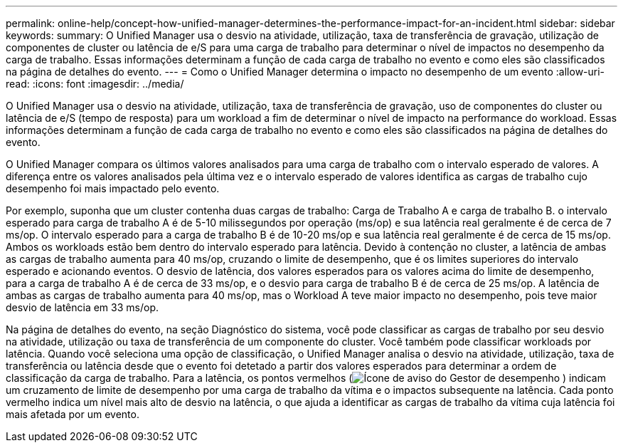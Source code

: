 ---
permalink: online-help/concept-how-unified-manager-determines-the-performance-impact-for-an-incident.html 
sidebar: sidebar 
keywords:  
summary: O Unified Manager usa o desvio na atividade, utilização, taxa de transferência de gravação, utilização de componentes de cluster ou latência de e/S para uma carga de trabalho para determinar o nível de impactos no desempenho da carga de trabalho. Essas informações determinam a função de cada carga de trabalho no evento e como eles são classificados na página de detalhes do evento. 
---
= Como o Unified Manager determina o impacto no desempenho de um evento
:allow-uri-read: 
:icons: font
:imagesdir: ../media/


[role="lead"]
O Unified Manager usa o desvio na atividade, utilização, taxa de transferência de gravação, uso de componentes do cluster ou latência de e/S (tempo de resposta) para um workload a fim de determinar o nível de impacto na performance do workload. Essas informações determinam a função de cada carga de trabalho no evento e como eles são classificados na página de detalhes do evento.

O Unified Manager compara os últimos valores analisados para uma carga de trabalho com o intervalo esperado de valores. A diferença entre os valores analisados pela última vez e o intervalo esperado de valores identifica as cargas de trabalho cujo desempenho foi mais impactado pelo evento.

Por exemplo, suponha que um cluster contenha duas cargas de trabalho: Carga de Trabalho A e carga de trabalho B. o intervalo esperado para carga de trabalho A é de 5-10 milissegundos por operação (ms/op) e sua latência real geralmente é de cerca de 7 ms/op. O intervalo esperado para a carga de trabalho B é de 10-20 ms/op e sua latência real geralmente é de cerca de 15 ms/op. Ambos os workloads estão bem dentro do intervalo esperado para latência. Devido à contenção no cluster, a latência de ambas as cargas de trabalho aumenta para 40 ms/op, cruzando o limite de desempenho, que é os limites superiores do intervalo esperado e acionando eventos. O desvio de latência, dos valores esperados para os valores acima do limite de desempenho, para a carga de trabalho A é de cerca de 33 ms/op, e o desvio para carga de trabalho B é de cerca de 25 ms/op. A latência de ambas as cargas de trabalho aumenta para 40 ms/op, mas o Workload A teve maior impacto no desempenho, pois teve maior desvio de latência em 33 ms/op.

Na página de detalhes do evento, na seção Diagnóstico do sistema, você pode classificar as cargas de trabalho por seu desvio na atividade, utilização ou taxa de transferência de um componente do cluster. Você também pode classificar workloads por latência. Quando você seleciona uma opção de classificação, o Unified Manager analisa o desvio na atividade, utilização, taxa de transferência ou latência desde que o evento foi detetado a partir dos valores esperados para determinar a ordem de classificação da carga de trabalho. Para a latência, os pontos vermelhos (image:../media/opm-incident-icon-png.gif["Ícone de aviso do Gestor de desempenho"] ) indicam um cruzamento de limite de desempenho por uma carga de trabalho da vítima e o impactos subsequente na latência. Cada ponto vermelho indica um nível mais alto de desvio na latência, o que ajuda a identificar as cargas de trabalho da vítima cuja latência foi mais afetada por um evento.

